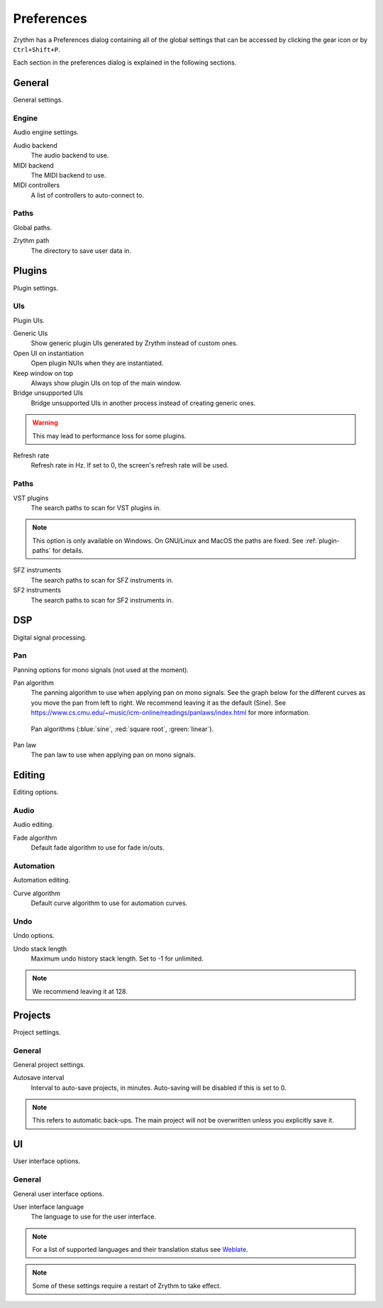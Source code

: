 .. This is part of the Zrythm Manual.
   Copyright (C) 2019 Alexandros Theodotou <alex at zrythm dot org>
   See the file index.rst for copying conditions.

.. _preferences:

Preferences
===========

Zrythm has a Preferences dialog containing all
of the global settings that can be accessed by
clicking the gear icon or by ``Ctrl+Shift+P``.

Each section in the preferences dialog is explained in the
following sections.

General
-------

General settings.

.. image:: /_static/img/preferences-general.png
   :align: center

Engine
~~~~~~

Audio engine settings.

Audio backend
  The audio backend to use.

MIDI backend
  The MIDI backend to use.

MIDI controllers
  A list of controllers to auto-connect to.

Paths
~~~~~

Global paths.

Zrythm path
  The directory to save user data in.

Plugins
-------

Plugin settings.

.. image:: /_static/img/preferences-plugins.png
   :align: center

UIs
~~~

Plugin UIs.

Generic UIs
  Show generic plugin UIs generated by Zrythm instead of
  custom ones.

Open UI on instantiation
  Open plugin NUIs when they are instantiated.

Keep window on top
  Always show plugin UIs on top of the main window.

Bridge unsupported UIs
  Bridge unsupported UIs in another process instead of
  creating generic ones.

.. warning:: This may lead to performance loss for some
  plugins.

Refresh rate
  Refresh rate in Hz. If set to 0, the screen's refresh rate
  will be used.

Paths
~~~~~

VST plugins
  The search paths to scan for VST plugins in.

.. note:: This option is only available on Windows. On
  GNU/Linux and MacOS the paths are fixed. See
  :ref:`plugin-paths` for details.

SFZ instruments
  The search paths to scan for SFZ instruments in.

SF2 instruments
  The search paths to scan for SF2 instruments in.

DSP
---

Digital signal processing.

.. image:: /_static/img/preferences-dsp.png
   :align: center

Pan
~~~

Panning options for mono signals (not used at the moment).

Pan algorithm
  The panning algorithm to use when applying pan on mono
  signals.
  See the graph below
  for the different curves as you move the pan
  from left to right. We recommend leaving it as the
  default (Sine).
  See https://www.cs.cmu.edu/~music/icm-online/readings/panlaws/index.html
  for more information.

  .. figure:: /_static/img/pan_algorithms.png
     :figwidth: image
     :align: center

     Pan algorithms (:blue:`sine`,
     :red:`square root`, :green:`linear`).

Pan law
  The pan law to use when applying pan on mono signals.

Editing
-------

Editing options.

.. image:: /_static/img/preferences-editing.png
   :align: center

Audio
~~~~~

Audio editing.

Fade algorithm
  Default fade algorithm to use for fade in/outs.

Automation
~~~~~~~~~~

Automation editing.

Curve algorithm
  Default curve algorithm to use for automation curves.

Undo
~~~~

Undo options.

Undo stack length
  Maximum undo history stack length. Set to -1 for unlimited.

.. note:: We recommend leaving it at 128.


Projects
--------

Project settings.

.. image:: /_static/img/preferences-projects.png
   :align: center

General
~~~~~~~

General project settings.

Autosave interval
  Interval to auto-save projects, in minutes. Auto-saving
  will be disabled if this is set to 0.

.. note:: This refers to automatic back-ups. The main project
  will not be overwritten unless you explicitly save it.

UI
--

User interface options.

.. image:: /_static/img/preferences-ui.png
   :align: center

General
~~~~~~~

General user interface options.

User interface language
  The language to use for the user interface.

.. note:: For a list of supported languages and their
  translation status see
  `Weblate <https://hosted.weblate.org/projects/zrythm/>`_.

.. note:: Some of these settings require a restart of Zrythm
  to take effect.
